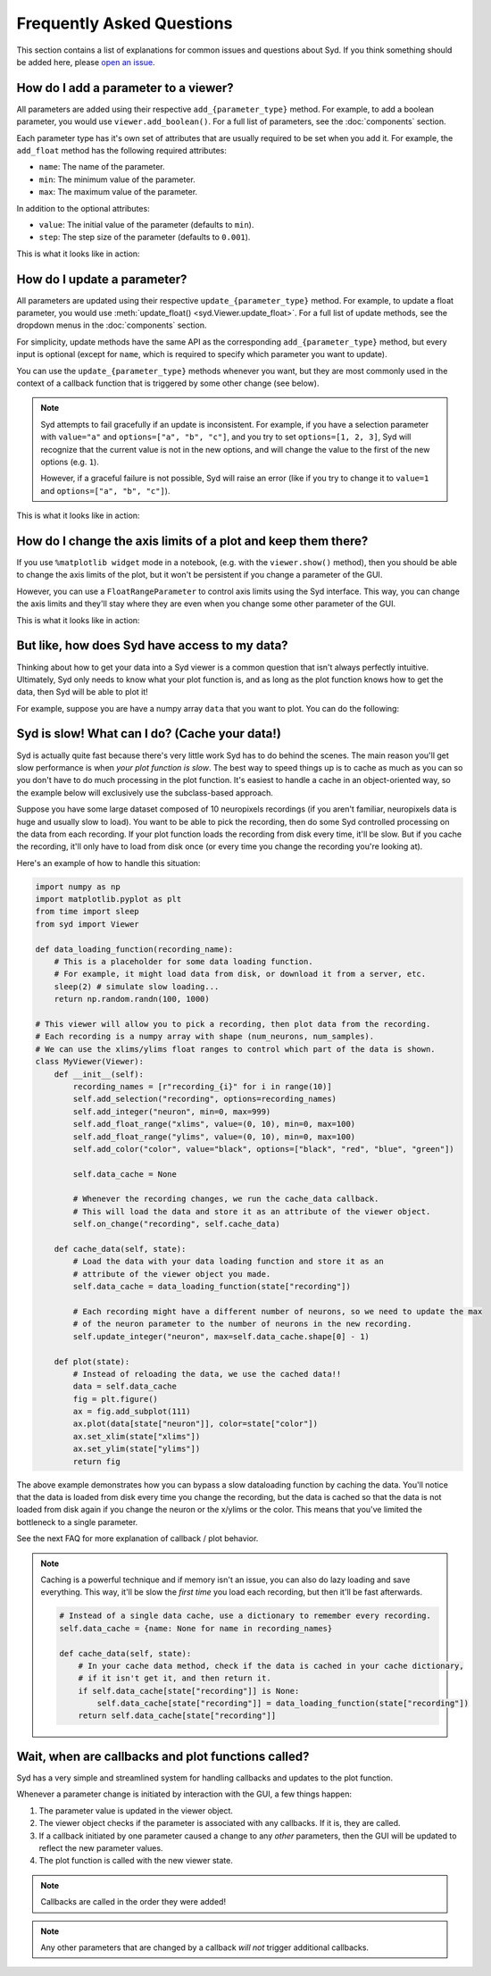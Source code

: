Frequently Asked Questions
==========================

This section contains a list of explanations for common issues and questions about Syd. If you 
think something should be added here, please `open an issue <https://github.com/landoskape/syd/issues>`_.

How do I add a parameter to a viewer? 
-------------------------------------

All parameters are added using their respective ``add_{parameter_type}`` method. For example, to add a
boolean parameter, you would use ``viewer.add_boolean()``. For a full list of parameters, see the 
:doc:`components` section.

Each parameter type has it's own set of attributes that are usually required to be set when you add it. 
For example, the ``add_float`` method has the following required attributes:

* ``name``: The name of the parameter.
* ``min``: The minimum value of the parameter.
* ``max``: The maximum value of the parameter.

In addition to the optional attributes:

* ``value``: The initial value of the parameter (defaults to ``min``).
* ``step``: The step size of the parameter (defaults to ``0.001``).

This is what it looks like in action:

.. tabs::

    .. tab:: Factory-based

        .. code-block:: python

            from syd import make_viewer

            viewer = make_viewer()
            viewer.add_float("my_float", value=3, min=0, max=10, step=0.1)

    .. tab:: Subclass-based

        .. code-block:: python

            from syd import Viewer

            class MyViewer(Viewer):
                def __init__(self):
                    self.add_float("my_float", value=3, min=0, max=10, step=0.1)

How do I update a parameter? 
----------------------------

All parameters are updated using their respective ``update_{parameter_type}`` method. For example, to update a
float parameter, you would use :meth:`update_float() <syd.Viewer.update_float>`. For a full list of update methods, see the dropdown
menus in the :doc:`components` section.

For simplicity, update methods have the same API as the corresponding ``add_{parameter_type}`` method, but every
input is optional (except for ``name``, which is required to specify which parameter you want to update).

You can use the ``update_{parameter_type}`` methods whenever you want, but they are most commonly used in the 
context of a callback function that is triggered by some other change (see below). 

.. note::
    Syd attempts to fail gracefully if an update is inconsistent. For example, if you have a selection parameter 
    with ``value="a"`` and ``options=["a", "b", "c"]``, and you try to set ``options=[1, 2, 3]``, Syd will recognize
    that the current value is not in the new options, and will change the value to the first of the new options (e.g. ``1``). 

    However, if a graceful failure is not possible, Syd will raise an error (like if you try to change it to ``value=1`` and 
    ``options=["a", "b", "c"]``).

This is what it looks like in action:

.. tabs::

    .. tab:: Factory-based

        .. code-block:: python

            from syd import make_viewer

            viewer = make_viewer()
            viewer.add_float("my_float", value=3, min=0, max=10, step=0.1)

            # Change the value and leave the min/max/step the same
            viewer.update_float("my_float", value=4)

    .. tab:: Subclass-based

        .. code-block:: python

            from syd import Viewer

            class MyViewer(Viewer):
                def __init__(self):
                    self.add_float("my_float", value=3, min=0, max=10, step=0.1)
                    
                    # Change the value and leave the min/max/step the same
                    self.update_float("my_float", value=4)

How do I change the axis limits of a plot and keep them there?
--------------------------------------------------------------

If you use ``%matplotlib widget`` mode in a notebook, (e.g. with the ``viewer.show()`` method), then you should be able
to change the axis limits of the plot, but it won't be persistent if you change a parameter of the GUI. 

However, you can use a ``FloatRangeParameter`` to control axis limits using the Syd interface. This way, you can change
the axis limits and they'll stay where they are even when you change some other parameter of the GUI.

This is what it looks like in action:

.. tabs::

    .. tab:: Factory-based

        .. code-block:: python

            from syd import make_viewer

            viewer = make_viewer()
            viewer.add_float_range("x_limits", value=(0, 10), min=0, max=10)
            viewer.add_float_range("y_limits", value=(0, 10), min=0, max=10)

            def plot(state):
                x = np.linspace(0, 10, 100)
                y = np.linspace(0, 10, 100)
                plt.plot(x, y)
                plt.xlim(state["x_limits"])
                plt.ylim(state["y_limits"])
                return plt.gcf()

    .. tab:: Subclass-based

        .. code-block:: python

            from syd import Viewer

            class MyViewer(Viewer):
                def __init__(self):
                    self.add_float_range("x_limits", value=(0, 10), min=0, max=10)
                    self.add_float_range("y_limits", value=(0, 10), min=0, max=10)  

                def plot(state):
                    x = np.linspace(0, 10, 100)
                    y = np.linspace(0, 10, 100)
                    plt.plot(x, y)
                    plt.xlim(state["x_limits"])
                    plt.ylim(state["y_limits"])
                    return plt.gcf()

But like, how does Syd have access to my data?
----------------------------------------------

Thinking about how to get your data into a Syd viewer is a common question that isn't always 
perfectly intuitive. Ultimately, Syd only needs to know what your plot function is, and as long
as the plot function knows how to get the data, then Syd will be able to plot it!

For example, suppose you are have a numpy array ``data`` that you want to plot. You can do the following:

.. tabs::

    .. tab:: Factory-based

        .. code-block:: python

            import numpy as np
            import matplotlib.pyplot as plt
            from syd import make_viewer

            # As long as the data is defined, it will be available to the plot function.
            data = np.random.randn(100, 1000)

            def plot(state):
                fig = plt.figure()
                plt.plot(data[state["index"]])
                return fig

            # The viewer will call the plot function, which will access the data.
            viewer = make_viewer(plot)
            viewer.add_integer("index", min=0, max=data.shape[0] - 1)
            viewer.show()

    .. tab:: Subclass-based

        .. code-block:: python

            import numpy as np
            import matplotlib.pyplot as plt
            from syd import Viewer

            # As long as the data is defined, it will be available to the plot function.
            data = np.random.randn(100, 1000)

            class MyViewer(Viewer):
                def __init__(self):
                    self.add_integer("index", min=0, max=data.shape[0] - 1)

                def plot(state):
                    fig = plt.figure()
                    plt.plot(data[state["index"]])
                    return fig

            # The viewer will call the plot function, which will access the data.
            viewer = MyViewer()
            viewer.show()

.. seealso::

    For a fully fleshed out example, see the `data-loading-example notebook <https://github.com/landoskape/syd/blob/main/examples/3-data_loading.ipynb>`_
    or |colab|.

.. |colab| image:: https://colab.research.google.com/assets/colab-badge.svg
    :target: https://colab.research.google.com/github/landoskape/syd/blob/main/examples/3-data_loading.ipynb
    :alt: Open In Colab


Syd is slow! What can I do? (Cache your data!)
----------------------------------------------

Syd is actually quite fast because there's very little work Syd has to do behind the scenes. The main reason you'll get slow
performance is when *your plot function is slow*. The best way to speed things up is to cache as much as you can so you don't
have to do much processing in the plot function. It's easiest to handle a cache in an object-oriented way, so the example below
will exclusively use the subclass-based approach. 

Suppose you have some large dataset composed of 10 neuropixels recordings (if you aren't familiar, neuropixels data is huge and 
usually slow to load). You want to be able to pick the recording, then do some Syd controlled processing on the data from each
recording. If your plot function loads the recording from disk every time, it'll be slow. But if you cache the recording, it'll
only have to load from disk once (or every time you change the recording you're looking at). 

Here's an example of how to handle this situation:

.. code-block:: python

    import numpy as np
    import matplotlib.pyplot as plt
    from time import sleep
    from syd import Viewer

    def data_loading_function(recording_name):
        # This is a placeholder for some data loading function.
        # For example, it might load data from disk, or download it from a server, etc.
        sleep(2) # simulate slow loading...
        return np.random.randn(100, 1000)

    # This viewer will allow you to pick a recording, then plot data from the recording.
    # Each recording is a numpy array with shape (num_neurons, num_samples).
    # We can use the xlims/ylims float ranges to control which part of the data is shown.
    class MyViewer(Viewer):
        def __init__(self):
            recording_names = [r"recording_{i}" for i in range(10)]
            self.add_selection("recording", options=recording_names)
            self.add_integer("neuron", min=0, max=999)
            self.add_float_range("xlims", value=(0, 10), min=0, max=100)
            self.add_float_range("ylims", value=(0, 10), min=0, max=100)
            self.add_color("color", value="black", options=["black", "red", "blue", "green"])

            self.data_cache = None

            # Whenever the recording changes, we run the cache_data callback. 
            # This will load the data and store it as an attribute of the viewer object.
            self.on_change("recording", self.cache_data)

        def cache_data(self, state):
            # Load the data with your data loading function and store it as an 
            # attribute of the viewer object you made. 
            self.data_cache = data_loading_function(state["recording"])

            # Each recording might have a different number of neurons, so we need to update the max
            # of the neuron parameter to the number of neurons in the new recording.
            self.update_integer("neuron", max=self.data_cache.shape[0] - 1)

        def plot(state):
            # Instead of reloading the data, we use the cached data!!
            data = self.data_cache
            fig = plt.figure()
            ax = fig.add_subplot(111)
            ax.plot(data[state["neuron"]], color=state["color"])
            ax.set_xlim(state["xlims"])
            ax.set_ylim(state["ylims"])
            return fig

The above example demonstrates how you can bypass a slow dataloading function by caching the data. You'll
notice that the data is loaded from disk every time you change the recording, but the data is cached so that
the data is not loaded from disk again if you change the neuron or the x/ylims or the color. This means that
you've limited the bottleneck to a single parameter. 

See the next FAQ for more explanation of callback / plot behavior. 

.. note::

    Caching is a powerful technique and if memory isn't an issue, you can also do lazy loading and save everything.
    This way, it'll be slow the *first time* you load each recording, but then it'll be fast afterwards. 

    .. code-block:: python

        # Instead of a single data cache, use a dictionary to remember every recording. 
        self.data_cache = {name: None for name in recording_names}

        def cache_data(self, state):
            # In your cache data method, check if the data is cached in your cache dictionary, 
            # if it isn't get it, and then return it. 
            if self.data_cache[state["recording"]] is None:
                self.data_cache[state["recording"]] = data_loading_function(state["recording"])
            return self.data_cache[state["recording"]]


Wait, when are callbacks and plot functions called?
---------------------------------------------------

Syd has a very simple and streamlined system for handling callbacks and updates to the plot function. 

Whenever a parameter change is initiated by interaction with the GUI, a few things happen:

1. The parameter value is updated in the viewer object.
2. The viewer object checks if the parameter is associated with any callbacks. If it is, they are called. 
3. If a callback initiated by one parameter caused a change to any *other* parameters, then the GUI will be updated to reflect the new parameter values.
4. The plot function is called with the new viewer state.

.. note::
    Callbacks are called in the order they were added!

.. note::
    Any other parameters that are changed by a callback *will not* trigger additional callbacks.